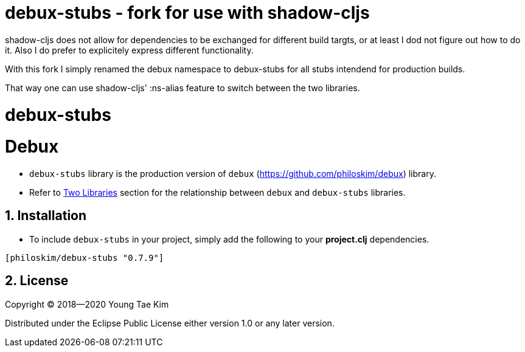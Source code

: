 # debux-stubs - fork for use with shadow-cljs

shadow-cljs does not allow for dependencies to be exchanged for different build targts, or at least I dod not figure out how to do it.
Also I do prefer to explicitely express different functionality.

With this fork I simply renamed the debux namespace to debux-stubs for all stubs intendend for production builds.

That way one can use shadow-cljs' :ns-alias feature to switch between the two libraries.


# debux-stubs
# Debux
:source-language: clojure
:sectnums:

* `debux-stubs` library is the production version of `debux`
(link:https://github.com/philoskim/debux[]) library.

* Refer to link:https://github.com/philoskim/debux#two-libraries[Two Libraries] section
  for the relationship between `debux` and `debux-stubs` libraries.


## Installation

* To include `debux-stubs` in your project, simply add the following to your *project.clj*
  dependencies.

[listing]
----
[philoskim/debux-stubs "0.7.9"]
----


## License

Copyright © 2018--2020 Young Tae Kim

Distributed under the Eclipse Public License either version 1.0 or any later version.
